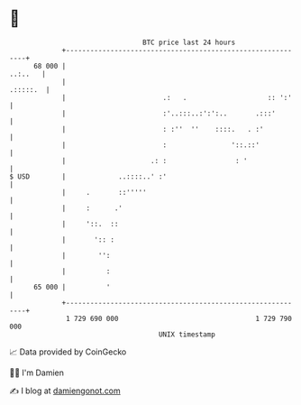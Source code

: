 * 👋

#+begin_example
                                    BTC price last 24 hours                    
                +------------------------------------------------------------+ 
         68 000 |                                                    ..:..   | 
                |                                                   .:::::.  | 
                |                        .:   .                    :: ':'    | 
                |                        :'..:::..:':':..       .:::'        | 
                |                        : :''  ''    ::::.   . :'           | 
                |                        :                '::.::'            | 
                |                     .: :                 : '               | 
   $ USD        |             ..::::..' :'                                   | 
                |     .       ::'''''                                        | 
                |     :      .'                                              | 
                |     '::.  ::                                               | 
                |       ':: :                                                | 
                |        '':                                                 | 
                |          :                                                 | 
         65 000 |          '                                                 | 
                +------------------------------------------------------------+ 
                 1 729 690 000                                  1 729 790 000  
                                        UNIX timestamp                         
#+end_example
📈 Data provided by CoinGecko

🧑‍💻 I'm Damien

✍️ I blog at [[https://www.damiengonot.com][damiengonot.com]]
